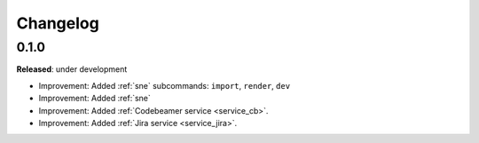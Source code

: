 Changelog
=========

0.1.0
-----
**Released**: under development

* Improvement: Added :ref:`sne` subcommands: ``import``, ``render``, ``dev``
* Improvement: Added :ref:`sne`
* Improvement: Added :ref:`Codebeamer service <service_cb>`.
* Improvement: Added :ref:`Jira service <service_jira>`.
